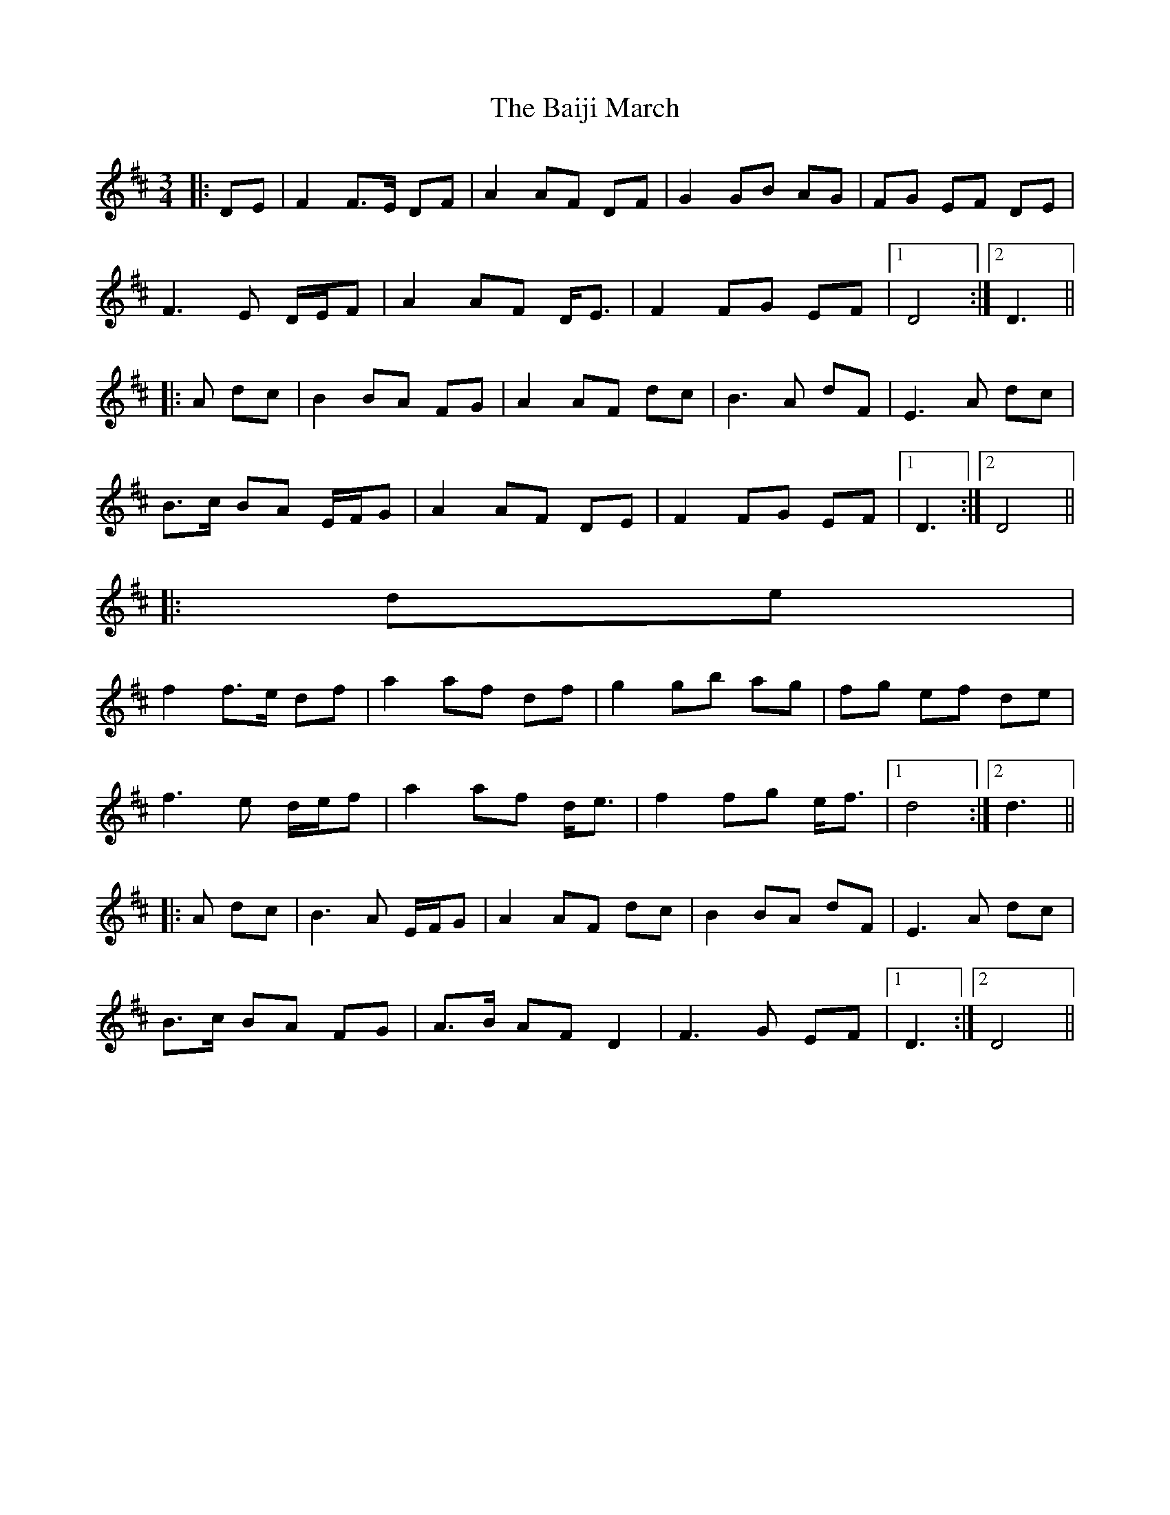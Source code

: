X: 2357
T: Baiji March, The
R: mazurka
M: 3/4
K: Dmajor
|:DE|F2 F>E DF|A2 AF DF|G2 GB AG|FG EF DE|
F3 E D/E/F|A2 AF D<E|F2 FG EF|1 D4:|2 D3||
|:A dc|B2 BA FG|A2 AF dc|B3 A dF|E3 A dc|
B>c BA E/F/G|A2 AF DE|F2 FG EF|1 D3:|2 D4||
|:de|
f2 f>e df|a2 af df|g2 gb ag|fg ef de|
f3 e d/e/f|a2 af d<e|f2 fg e<f|1 d4:|2 d3||
|:A dc|B3 A E/F/G|A2 AF dc|B2 BA dF|E3 A dc|
B>c BA FG|A>B AF D2|F3 G EF|1 D3:|2 D4||


